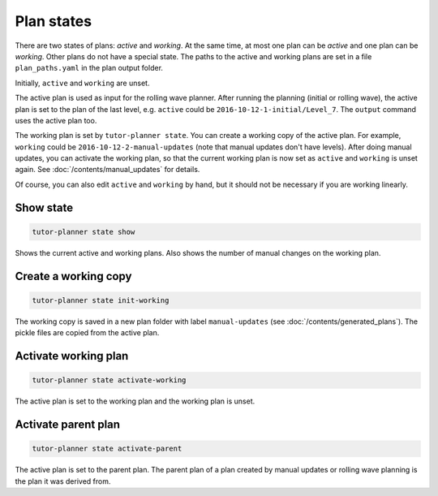 .. _active and working plans:

Plan states
===========

There are two states of plans: `active` and `working`. At the same time, at most one plan can be `active` and one plan
can be `working`. Other plans do not have a special state. The paths to the active and working plans are set in a file
``plan_paths.yaml`` in the plan output folder.

Initially, ``active`` and ``working`` are unset.

The active plan is used as input for the rolling wave planner. After running the planning (initial or rolling wave),
the active plan is set to the plan of the last level, e.g. ``active`` could be ``2016-10-12-1-initial/Level_7``.
The ``output`` command uses the active plan too.

The working plan is set by ``tutor-planner state``. You can create a working copy of the active plan. For example,
``working`` could be ``2016-10-12-2-manual-updates`` (note that manual updates don't have levels).
After doing manual updates, you can activate the working plan, so that the current working plan is now set as
``active`` and ``working`` is unset again. See :doc:`/contents/manual_updates` for details.

Of course, you can also edit ``active`` and ``working`` by hand, but it should not be necessary if you are working
linearly.


Show state
----------

.. code-block:: bash

  tutor-planner state show

Shows the current active and working plans. Also shows the number of manual changes on the working plan.

Create a working copy
---------------------

.. code-block:: bash

  tutor-planner state init-working

The working copy is saved in a new plan folder with label ``manual-updates`` (see :doc:`/contents/generated_plans`).
The pickle files are copied from the active plan.

Activate working plan
---------------------

.. code-block:: bash

  tutor-planner state activate-working

The active plan is set to the working plan and the working plan is unset.

Activate parent plan
--------------------

.. code-block:: bash

  tutor-planner state activate-parent

The active plan is set to the parent plan. The parent plan of a plan created by manual updates or rolling wave planning
is the plan it was derived from.

